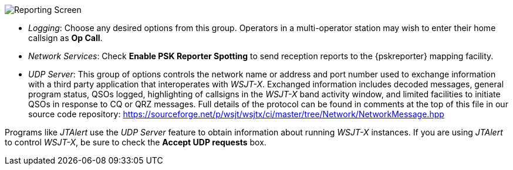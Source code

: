 // Status=review
[[FIG_CONFIG_RPT]]
image::reporting.png[align="center",alt="Reporting Screen"]

- _Logging_: Choose any desired options from this group.  Operators in
a multi-operator station may wish to enter their home callsign as *Op
Call*.

- _Network Services_: Check *Enable PSK Reporter Spotting* to send
reception reports to the {pskreporter} mapping facility.

- _UDP Server_: This group of options controls the network name or
address and port number used to exchange information with a third
party application that interoperates with _WSJT-X_.  Exchanged
information includes decoded messages, general program status, QSOs
logged, highlighting of callsigns in the _WSJT-X_ band activity
window, and limited facilities to initiate QSOs in response to CQ or
QRZ messages. Full details of the protocol can be found in comments
at the top of this file in our source code repository:
https://sourceforge.net/p/wsjt/wsjtx/ci/master/tree/Network/NetworkMessage.hpp

Programs like _JTAlert_ use the _UDP Server_ feature to obtain
information about running _WSJT-X_ instances.  If you are using
_JTAlert_ to control _WSJT-X_, be sure to check the
*Accept UDP requests* box.
